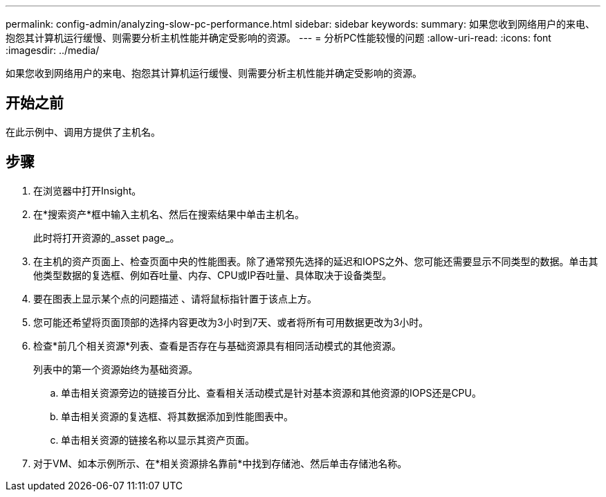 ---
permalink: config-admin/analyzing-slow-pc-performance.html 
sidebar: sidebar 
keywords:  
summary: 如果您收到网络用户的来电、抱怨其计算机运行缓慢、则需要分析主机性能并确定受影响的资源。 
---
= 分析PC性能较慢的问题
:allow-uri-read: 
:icons: font
:imagesdir: ../media/


[role="lead"]
如果您收到网络用户的来电、抱怨其计算机运行缓慢、则需要分析主机性能并确定受影响的资源。



== 开始之前

在此示例中、调用方提供了主机名。



== 步骤

. 在浏览器中打开Insight。
. 在*搜索资产*框中输入主机名、然后在搜索结果中单击主机名。
+
此时将打开资源的_asset page_。

. 在主机的资产页面上、检查页面中央的性能图表。除了通常预先选择的延迟和IOPS之外、您可能还需要显示不同类型的数据。单击其他类型数据的复选框、例如吞吐量、内存、CPU或IP吞吐量、具体取决于设备类型。
. 要在图表上显示某个点的问题描述 、请将鼠标指针置于该点上方。
. 您可能还希望将页面顶部的选择内容更改为3小时到7天、或者将所有可用数据更改为3小时。
. 检查*前几个相关资源*列表、查看是否存在与基础资源具有相同活动模式的其他资源。
+
列表中的第一个资源始终为基础资源。

+
.. 单击相关资源旁边的链接百分比、查看相关活动模式是针对基本资源和其他资源的IOPS还是CPU。
.. 单击相关资源的复选框、将其数据添加到性能图表中。
.. 单击相关资源的链接名称以显示其资产页面。


. 对于VM、如本示例所示、在*相关资源排名靠前*中找到存储池、然后单击存储池名称。

